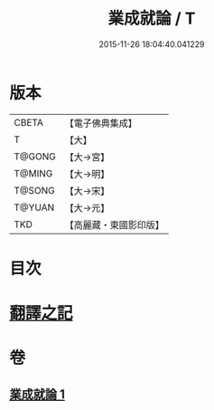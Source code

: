 #+TITLE: 業成就論 / T
#+DATE: 2015-11-26 18:04:40.041229
* 版本
 |     CBETA|【電子佛典集成】|
 |         T|【大】     |
 |    T@GONG|【大→宮】   |
 |    T@MING|【大→明】   |
 |    T@SONG|【大→宋】   |
 |    T@YUAN|【大→元】   |
 |       TKD|【高麗藏・東國影印版】|

* 目次
* [[file:KR6n0085_001.txt::001-0777b8][翻譯之記]]
* 卷
** [[file:KR6n0085_001.txt][業成就論 1]]
